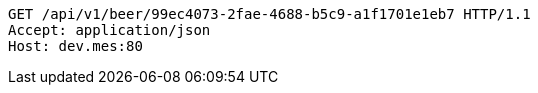 [source,http,options="nowrap"]
----
GET /api/v1/beer/99ec4073-2fae-4688-b5c9-a1f1701e1eb7 HTTP/1.1
Accept: application/json
Host: dev.mes:80

----